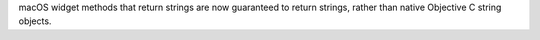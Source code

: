 macOS widget methods that return strings are now guaranteed to return strings, rather than native Objective C string objects.
